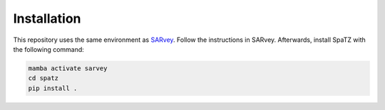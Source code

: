 .. _installation:

============
Installation
============

This repository uses the same environment as `SARvey <https://github.com/luhipi/sarvey>`_.
Follow the instructions in SARvey.
Afterwards, install SpaTZ with the following command:

.. code-block:: bash

    mamba activate sarvey
    cd spatz
    pip install .